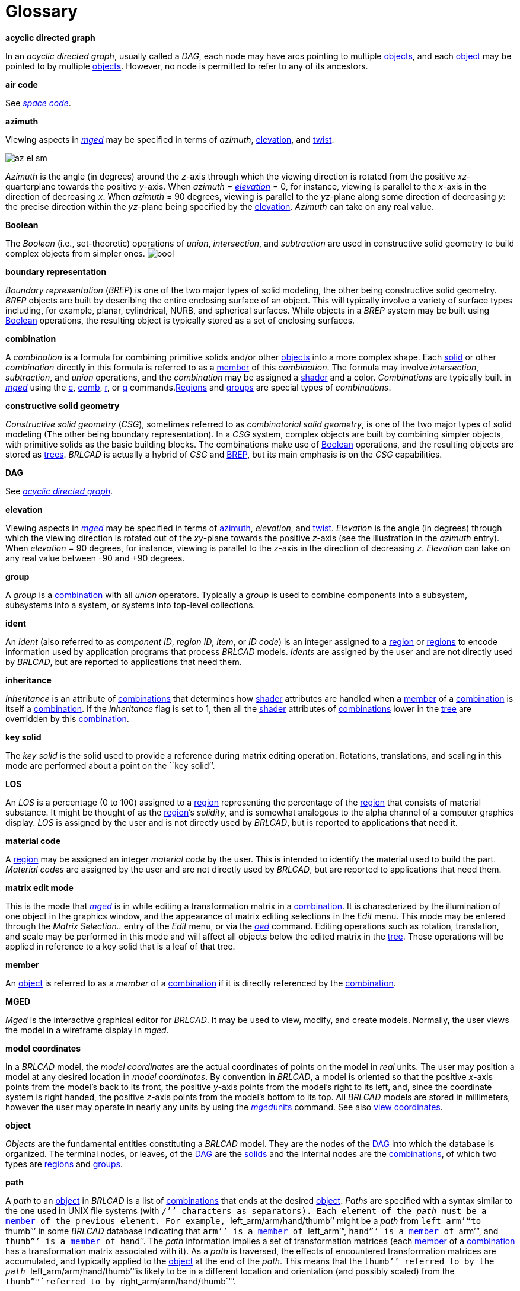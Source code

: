 = Glossary

*acyclic directed graph*

In an __acyclic directed graph__, usually called a __DAG__, each node may have arcs pointing to multiple <<_objects,objects>>, and each <<_object,object>> may be pointed to by multiple <<_object,objects>>.
However, no node is permitted to refer to any of its ancestors. 

*air code*

See <<_space,_space code_>>. 

*azimuth*

Viewing aspects in <<_mged,_mged_>> may be specified in terms of __azimuth__, <<_elevation,elevation>>, and <<_twist,twist>>. 

image:mged/az_el_sm.gif[]

_Azimuth_ is the angle (in degrees) around the __z__-axis through which the viewing direction is rotated from the positive __xz__-quarterplane towards the positive __y__-axis.
When _azimuth = <<_elevation,elevation>>_ = 0, for instance, viewing is parallel to the __x__-axis in the direction of decreasing __x__.
When _azimuth_ = 90 degrees, viewing is parallel to the __yz__-plane along some direction of decreasing __y__: the precise direction within the __yz__-plane being specified by the <<_elevation,elevation>>. _Azimuth_ can take on any real value. 

*Boolean*

The _Boolean_ (i.e., set-theoretic) operations of __union__, __intersection__, and _subtraction_ are used in constructive solid geometry to build complex objects from simpler ones. image:mged/images/bool.gif[]

*boundary representation*

_Boundary representation_ (__BREP__) is one of the two major types of solid modeling, the other being constructive solid geometry. _BREP_ objects are built by describing the entire enclosing surface of an object.
This will typically involve a variety of surface types including, for example, planar, cylindrical, NURB, and spherical surfaces.
While objects in a _BREP_ system may be built using <<_boolean,Boolean>> operations, the resulting object is typically stored as a set of enclosing surfaces. 

*combination*

A _combination_ is a formula for combining primitive solids and/or other <<_objects,objects>> into a more complex shape.
Each <<_solid,solid>> or other _combination_ directly in this formula is referred to as a <<_member,member>> of this __combination__.
The formula may involve __intersection__, __subtraction__, and _union_ operations, and the _combination_ may be assigned a <<_shader,shader>> and a color. _Combinations_ are typically built in <<_mged,_mged_>> using the <<_c,c>>, <<_comb,comb>>, <<_r,r>>, or <<_g,g>> commands.<<_region,Regions>> and <<_groups,groups>> are special types of __combinations__. 

*constructive solid geometry*

_Constructive solid geometry_ (__CSG__), sometimes referred to as __combinatorial solid geometry__, is one of the two major types of solid modeling (The other being boundary representation). In a _CSG_ system, complex objects are built by combining simpler objects, with primitive solids as the basic building blocks.
The combinations make use of <<_boolean,Boolean>> operations, and the resulting objects are stored as <<_trees,trees>>. _BRL­CAD_ is actually a hybrid of _CSG_ and <<_brep,BREP>>, but its main emphasis is on the _CSG_ capabilities. 

*DAG*

See <<_dag,_acyclic directed
    graph_>>. 

*elevation*

Viewing aspects in <<_mged,_mged_>> may be specified in terms of <<_azimuth,azimuth>>, __elevation__, and <<_twist,twist>>. _Elevation_ is the angle (in degrees) through which the viewing direction is rotated out of the __xy__-plane towards the positive __z__-axis (see the illustration in the _azimuth_ entry). When _elevation_ = 90 degrees, for instance, viewing is parallel to the __z__-axis in the direction of decreasing __z__. _Elevation_ can take on any real value between -90 and +90 degrees. 

*group*

A _group_ is a <<_combination,combination>> with all _union_ operators.
Typically a _group_ is used to combine components into a subsystem, subsystems into a system, or systems into top-level collections. 

*ident*

An _ident_ (also referred to as __component ID__, __region ID__, __item__, or __ID code__) is an integer assigned to a <<_region,region>> or <<_region,regions>> to encode information used by application programs that process _BRL­CAD_ models. _Idents_ are assigned by the user and are not directly used by __BRL­CAD__, but are reported to applications that need them. 

*inheritance*

_Inheritance_ is an attribute of <<_combination,combinations>> that determines how <<_shader,shader>> attributes are handled when a <<_member,member>> of a <<_combination,combination>> is itself a <<_combination,combination>>.
If the _inheritance_ flag is set to 1, then all the <<_shader,shader>> attributes of <<_combination,combinations>> lower in the <<_tree,tree>> are overridden by this <<_combination,combination>>. 

*key solid*

The _key solid_ is the solid used to provide a reference during matrix editing operation.
Rotations, translations, and scaling in this mode are performed about a point on the ``key solid`'`'. 

*LOS*

An _LOS_ is a percentage (0 to 100) assigned to a <<_region,region>> representing the percentage of the <<_region,region>> that consists of material substance.
It might be thought of as the <<_region,region>>`'s __solidity__, and is somewhat analogous to the alpha channel of a computer graphics display. _LOS_ is assigned by the user and is not directly used by __BRL­CAD__, but is reported to applications that need it. 

*material code*

A <<_region,region>> may be assigned an integer _material code_ by the user.
This is intended to identify the material used to build the part. _Material
    codes_ are assigned by the user and are not directly used by __BRL­CAD__, but are reported to applications that need them. 

*matrix edit mode*

This is the mode that <<_mged,_mged_>> is in while editing a transformation matrix in a <<_combination,combination>>.
It is characterized by the illumination of one object in the graphics window, and the appearance of matrix editing selections in the _Edit_ menu.
This mode may be entered through the _Matrix Selection.._ entry of the _Edit_ menu, or via the <<_oed,_oed_>> command.
Editing operations such as rotation, translation, and scale may be performed in this mode and will affect all objects below the edited matrix in the <<_tree,tree>>.
These operations will be applied in reference to a key solid that is a leaf of that tree. 

*member*

An <<_object,object>> is referred to as a _member_ of a <<_combination,combination>> if it is directly referenced by the <<_combination,combination>>. 

*MGED*

_Mged_ is the interactive graphical editor for __BRL­CAD__.
It may be used to view, modify, and create models.
Normally, the user views the model in a wireframe display in __mged__. 

*model coordinates*

In a _BRL­CAD_ model, the _model
    coordinates_ are the actual coordinates of points on the model in _real_ units.
The user may position a model at any desired location in __model
    coordinates__.
By convention in __BRL­CAD__, a model is oriented so that the positive __x__-axis points from the model`'s back to its front, the positive __y__-axis points from the model`'s right to its left, and, since the coordinate system is right handed, the positive __z__-axis points from the model`'s bottom to its top.
All _BRL­CAD_ models are stored in millimeters, however the user may operate in nearly any units by using the <<_mged,_mged_>><<_units,units>> command.
See also <<_view,view coordinates>>. 

*object*

_Objects_ are the fundamental entities constituting a _BRL­CAD_ model.
They are the nodes of the <<_dag,DAG>> into which the database is organized.
The terminal nodes, or leaves, of the <<_dag,DAG>> are the <<_solid,solids>> and the internal nodes are the <<_combination,combinations>>, of which two types are <<_region,regions>> and <<_groups,groups>>. 

*path*

A _path_ to an <<_object,object>> in _BRL­CAD_ is a list of <<_combination,combinations>> that ends at the desired <<_object,object>>. _Paths_ are specified with a syntax similar to the one used in UNIX file systems (with ``/`'`' characters as separators). Each element of the _path_ must be a <<_member,member>> of the previous element.
For example, ``left_arm/arm/hand/thumb`'`' might be a _path_ from ``left_arm`'"`to ``thumb`"`' in some _BRL­CAD_ database indicating that ``arm`'`' is a <<_member,member>> of ``left_arm`'"`, ``hand`"`' is a <<_member,member>> of ``arm`'"`, and
    ``thumb`"`' is a <<_member,member>> of ``hand`'`'. The _path_ information implies a set of transformation matrices (each <<_member,member>> of a <<_combination,combination>> has a transformation matrix associated with it). As a _path_ is traversed, the effects of encountered transformation matrices are accumulated, and typically applied to the <<_object,object>> at the end of the __path__.
This means that the ``thumb`'`' referred to by the _path_ ``left_arm/arm/hand/thumb`'"`is
    likely to be in a different location and orientation (and possibly
    scaled) from the ``thumb`""`referred to by
    ``right_arm/arm/hand/thumb`"`'. 

*primitive solid*

_Primitive solids_ are the basic building blocks of <<_csg,CSG>>solid modeling systems.
The _primitive solids_ available in _BRL­CAD_ include: 

* <<_arb,ARB>>
* <<_arbn,ARBN>>
* <<_arbitrary_faceted_solid,arbitrary faceted solid>>
* <<_extruded_bitmap,extruded bitmap>>
* <<_right_hyperbolic_cylinder,Right Hyperbolic Cylinder>>
* <<_elliptical_hyperboloid,Elliptical Hyperboloid>>
* <<_elliptical_paraboloid,Elliptical Paraboloid>>
* <<_right_parabolic_cylinder,Right Parabolic Cylinder>>
* <<_elliptical_torus,Elliptical Torus>>
* <<_ellipsoid,Ellipsoid>>
* <<_half_space,Half Space>>
* <<_height_field,Height Field>>
* Non­Manifold Geometry 
* <<_particle,Particle>>
* <<_polysolid,Polysolid>>
* <<_spline,Spline>>
* <<_tgc,Truncated General Cone>>
* <<_torus,Torus>>
* <<_vol,VOL>>

image:mged/images/prims.gif[]

*solid edit mode*

This is the mode that <<_mged,_mged_>> is in while editing an individual solid.
It is characterized by the illumination of one solid in the graphics window, and the appearance of solid editing selections in the _Edit_ menu.
This mode may be entered through the _Solid Selection.._ entry of the _Edit_ menu, or via the <<_sed,_sed_>> command.
Solid specific editing may be performed in this mode, as well as rotations, translations, and scaling. 

*quaternion*

Internal to <<_mged,_mged_>>, the viewing orientation is handled in terms of __quaternions__.
A _quaternion_ is a method for representing an arbitrary rotation without the ambiguity at the poles that accompanies some methods.
A _quaternion_ may be thought of as a vector (defining an axis of rotation), and a rotation about that axis. 

*ray trace*

_Ray tracing_ is the main method for interrogating _BRL­CAD_ models.
It is performed by selecting a start point and a ray direction, then calculating the intersections of the resulting ray with all the primitive solids it encounters.
The segments of the ray that intersect each primitive solid are then combined according to the <<_boolean,Boolean>> expressions for each <<_region,region>> that refers to those <<_solid,solids>>.
The result is a series of intervals on the ray, called __partitions__, that intersect each <<_region,region>> along the ray.
If the objective of the _ray tracing_ effort is to produce an image, the calculations will typically be stopped after the first <<_region,region>> is encountered.
The _BRL­CAD_<<_rt,rt>> program performs such __ray tracing__. 

*region*

A _region_ is a <<_combination,combination>> with special significance for application programs that process _BRL­CAD_ models.
It corresponds to a physical entity of uniform material properties.
In addition to all the attributes of any <<_combination,combination>>, a _region_ also has an <<_ident,ident>> number, a <<_material_code,material code>> number, an <<_los,LOS>> number, and a <<_space,space code>> number.
No two _regions_ in a model should share any points in space.
Such _overlaps_ are reported, for instance, by the _BRL­CAD_ ray tracer, <<_rt,_rt_>>. 

*region ID*

See <<_ident,_ident_>>. 

*RGB*

_RGB_ is an abbreviation for __Red__, __Green__, and __Blue__.
When a color is specified in __BRL­CAD__, it is in terms of its primary color components.
Each component may be from 0 to 255.
An _RGB_ of ``0 0 0`'"`is black, ``255 255
    255`""`is white, and ``0 255 0`"`' is green. 

*rt*

_Rt_ is one of the programs in the _BRL­CAD_ package.
It is used to <<_raytrace,ray trace>> a model and produce a color shaded image. _rt_ supports transparency, reflection, refraction, shadows, texture mapping, light sources, and animation. 

*shader*

A _shader_ is a _BRL­CAD_ module that performs calculations to determine the actual pixel color to be displayed when a ray intersects an <<_object,object>> during rendering by <<_rt,rt>>. _Shaders_ are assigned to <<_combination,combinations>> by the user, and some allow additional parameters to adjust their appearance.
Available _shaders_ include __mirror__, __glass__, __plastic__, and _texture_ (for texture mapping). Source code modules in the _rt_ directory with names of the form _sh_*.c_ correspond to the available shaders. 

*solid model*

A _solid model_ is a description of an object or objects produced in such a way that any point can be classified without ambiguity as lying inside, outside, or on the surface of a modeled object.
This means that a true solid model cannot have surfaces that do not completely enclose space, and solid objects that are defined in the model must not be defined based on irrelevant variables such as viewing direction. 

*space code*

A _space code_ (or __air code__) is assigned to <<_region,regions>> that are intended to represent ``empty air`'`' rather than solid parts of the model.
The code number may be used to distinguish different air spaces from one another.
Regions representing solid parts must have a space code of 0. _Space codes_ are assigned by the user and are not directly used by __BRL­CAD__, but are reported to applications that need them. 

*tree*

A tree is a <<_boolean,Boolean>> expression representing some aggregation of <<_objects,objects>>.
Strictly speaking, this is an abuse of the term __tree__: such <<_boolean,Boolean>> expressions are not trees in either the computer-science or the graph-theoretic sense, but are more correctly referred to as <<_dag,acyclic directed
    graphs>>, also known as <<_dag,DAG>>s. 

*twist*

Viewing aspects in <<_mged,_mged_>> may be specified in terms of <<_azimuth,azimuth>>, <<_elevation,elevation>>, and __twist__. _Twist_ is the angle (in degrees) around the screen-__z__-axis through which the (model-) __z__-axis is rotated from the positive screen-__y__-axis towards the positive screen-__x__-axis.
(see the illustration in the _azimuth_ entry). When _twist_ = 0, for instance, the positive __z__-axis is some nonnegative scalar multiple of the positive screen-__y__-axis. 

*view coordinates*

When an <<_object,object>> is displayed in the <<_mged,_mged_>> graphics window, it is converted from <<_model,model>> to _view_ coordinates.
The _view
    coordinate_ system has its origin at the center of the viewing cube (the center of the <<_mged,_mged_>> display). The _view___x__-axis always points to the right, the _view___y__-axis always points toward the top of the display, and the _view___z__-axis always points out of the screen towards the viewer.
The visible portion of view space (known as the ``viewing cube`'`') extends from -1.0 to +1.0 along each of the _view_ axes. 
